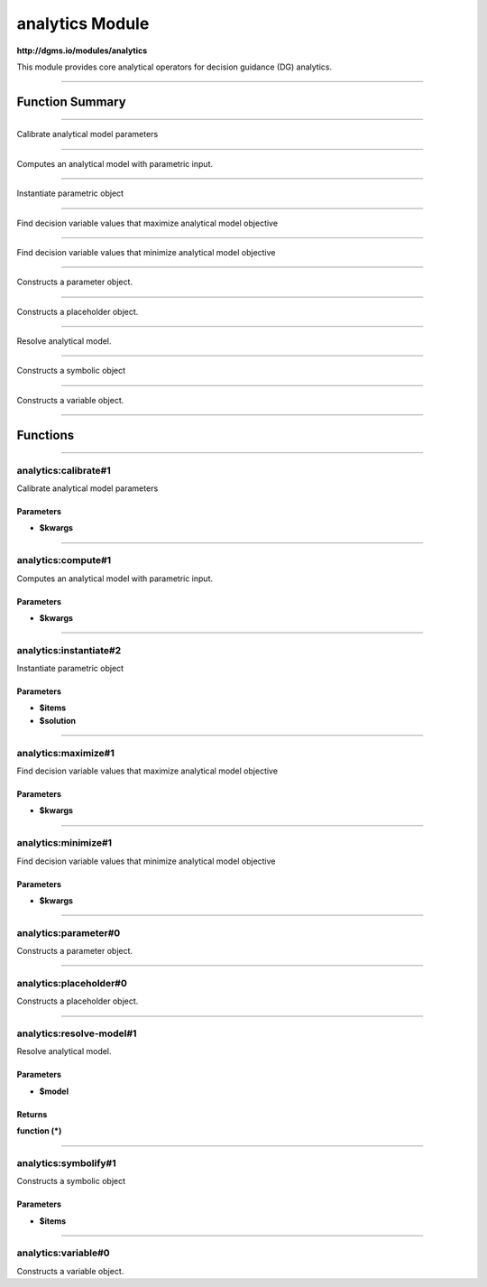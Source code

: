 .. role:: xquery(code)
   :language: xquery

analytics Module
==========

**http://dgms.io/modules/analytics**

This module provides core analytical operators for decision guidance (DG)
analytics.


----------

Function Summary
**********

----------

.. raw:: html

  <code class="function-summary"><a href="#calibrate-1">calibrate</a>($kwargs)</code>

Calibrate analytical model parameters


----------

.. raw:: html

  <code class="function-summary"><a href="#compute-1">compute</a>($kwargs)</code>

Computes an analytical model with parametric input.


----------

.. raw:: html

  <code class="function-summary"><a href="#instantiate-2">instantiate</a>($items, $solution)</code>

Instantiate parametric object


----------

.. raw:: html

  <code class="function-summary"><a href="#maximize-1">maximize</a>($kwargs)</code>

Find decision variable values that maximize analytical model objective


----------

.. raw:: html

  <code class="function-summary"><a href="#minimize-1">minimize</a>($kwargs)</code>

Find decision variable values that minimize analytical model objective


----------

.. raw:: html

  <code class="function-summary"><a href="#parameter-0">parameter</a>() external</code>

Constructs a parameter object.


----------

.. raw:: html

  <code class="function-summary"><a href="#placeholder-0">placeholder</a>() external</code>

Constructs a placeholder object.


----------

.. raw:: html

  <code class="function-summary"><a href="#resolve-model-1">resolve-model</a>($model) as function (*)</code>

Resolve analytical model.


----------

.. raw:: html

  <code class="function-summary"><a href="#symbolify-1">symbolify</a>($items)</code>

Constructs a symbolic object


----------

.. raw:: html

  <code class="function-summary"><a href="#variable-0">variable</a>() external</code>

Constructs a variable object.


----------

Functions
**********

----------

.. _calibrate-1:

analytics:calibrate#1
##########
.. raw:: html

  <code class="function-summary">declare %public %an:nondeterministic function analytics:calibrate($kwargs)</code>


Calibrate analytical model parameters


Parameters
^^^^^^^^^^

- **$kwargs**


----------

.. _compute-1:

analytics:compute#1
##########
.. raw:: html

  <code class="function-summary">declare %public %an:nondeterministic %an:variadic function analytics:compute($kwargs)</code>


Computes an analytical model with parametric input.


Parameters
^^^^^^^^^^

- **$kwargs**


----------

.. _instantiate-2:

analytics:instantiate#2
##########
.. raw:: html

  <code class="function-summary">declare %public %an:nondeterministic function analytics:instantiate($items, $solution)</code>


Instantiate parametric object


Parameters
^^^^^^^^^^

- **$items**

- **$solution**


----------

.. _maximize-1:

analytics:maximize#1
##########
.. raw:: html

  <code class="function-summary">declare %public %an:nondeterministic function analytics:maximize($kwargs)</code>


Find decision variable values that maximize analytical model objective


Parameters
^^^^^^^^^^

- **$kwargs**


----------

.. _minimize-1:

analytics:minimize#1
##########
.. raw:: html

  <code class="function-summary">declare %public %an:nondeterministic function analytics:minimize($kwargs)</code>


Find decision variable values that minimize analytical model objective


Parameters
^^^^^^^^^^

- **$kwargs**


----------

.. _parameter-0:

analytics:parameter#0
##########
.. raw:: html

  <code class="function-summary">declare %public %an:deterministic %an:variadic function analytics:parameter() external</code>


Constructs a parameter object.



----------

.. _placeholder-0:

analytics:placeholder#0
##########
.. raw:: html

  <code class="function-summary">declare %public %an:deterministic %an:variadic function analytics:placeholder() external</code>


Constructs a placeholder object.



----------

.. _resolve-model-1:

analytics:resolve-model#1
##########
.. raw:: html

  <code class="function-summary">declare %private function analytics:resolve-model($model) as function (*)</code>


Resolve analytical model.


Parameters
^^^^^^^^^^

- **$model**

Returns
^^^^^^^^^^

**function (*)**


----------

.. _symbolify-1:

analytics:symbolify#1
##########
.. raw:: html

  <code class="function-summary">declare %public %an:nondeterministic function analytics:symbolify($items)</code>


Constructs a symbolic object


Parameters
^^^^^^^^^^

- **$items**


----------

.. _variable-0:

analytics:variable#0
##########
.. raw:: html

  <code class="function-summary">declare %public %an:deterministic %an:variadic function analytics:variable() external</code>


Constructs a variable object.


